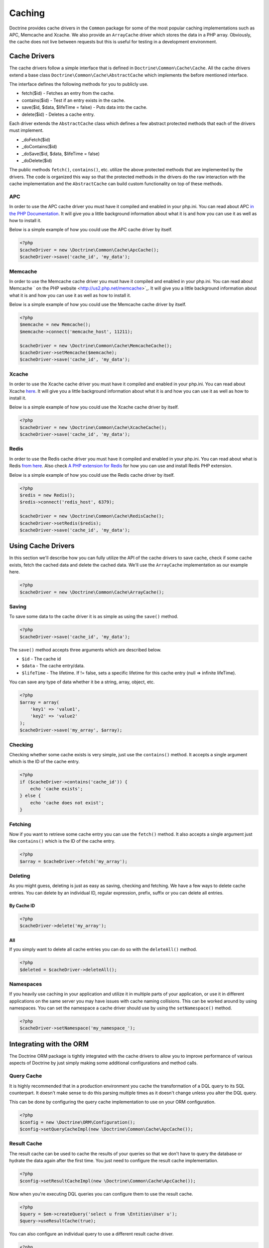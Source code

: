 Caching
=======

Doctrine provides cache drivers in the ``Common`` package for some
of the most popular caching implementations such as APC, Memcache
and Xcache. We also provide an ``ArrayCache`` driver which stores
the data in a PHP array. Obviously, the cache does not live between
requests but this is useful for testing in a development
environment.

Cache Drivers
-------------

The cache drivers follow a simple interface that is defined in
``Doctrine\Common\Cache\Cache``. All the cache drivers extend a
base class ``Doctrine\Common\Cache\AbstractCache`` which implements
the before mentioned interface.

The interface defines the following methods for you to publicly
use.


-  fetch($id) - Fetches an entry from the cache.
-  contains($id) - Test if an entry exists in the cache.
-  save($id, $data, $lifeTime = false) - Puts data into the cache.
-  delete($id) - Deletes a cache entry.

Each driver extends the ``AbstractCache`` class which defines a few
abstract protected methods that each of the drivers must
implement.


-  \_doFetch($id)
-  \_doContains($id)
-  \_doSave($id, $data, $lifeTime = false)
-  \_doDelete($id)

The public methods ``fetch()``, ``contains()``, etc. utilize the
above protected methods that are implemented by the drivers. The
code is organized this way so that the protected methods in the
drivers do the raw interaction with the cache implementation and
the ``AbstractCache`` can build custom functionality on top of
these methods.

APC
~~~

In order to use the APC cache driver you must have it compiled and
enabled in your php.ini. You can read about APC
`in the PHP Documentation <http://us2.php.net/apc>`_. It will give
you a little background information about what it is and how you
can use it as well as how to install it.

Below is a simple example of how you could use the APC cache driver
by itself.

.. code-block:: php

    <?php
    $cacheDriver = new \Doctrine\Common\Cache\ApcCache();
    $cacheDriver->save('cache_id', 'my_data');

Memcache
~~~~~~~~

In order to use the Memcache cache driver you must have it compiled
and enabled in your php.ini. You can read about Memcache
` on the PHP website <http://us2.php.net/memcache>`_. It will
give you a little background information about what it is and how
you can use it as well as how to install it.

Below is a simple example of how you could use the Memcache cache
driver by itself.

.. code-block:: php

    <?php
    $memcache = new Memcache();
    $memcache->connect('memcache_host', 11211);
    
    $cacheDriver = new \Doctrine\Common\Cache\MemcacheCache();
    $cacheDriver->setMemcache($memcache);
    $cacheDriver->save('cache_id', 'my_data');

Xcache
~~~~~~

In order to use the Xcache cache driver you must have it compiled
and enabled in your php.ini. You can read about Xcache
`here <http://xcache.lighttpd.net/>`_. It will give you a little
background information about what it is and how you can use it as
well as how to install it.

Below is a simple example of how you could use the Xcache cache
driver by itself.

.. code-block:: php

    <?php
    $cacheDriver = new \Doctrine\Common\Cache\XcacheCache();
    $cacheDriver->save('cache_id', 'my_data');

Redis
~~~~~

In order to use the Redis cache driver you must have it compiled
and enabled in your php.ini. You can read about what is Redis
`from here <http://redis.io/>`_. Also check
`A PHP extension for Redis <https://github.com/nicolasff/phpredis/>`_ for how you can use
and install Redis PHP extension.

Below is a simple example of how you could use the Redis cache
driver by itself.

.. code-block:: php

    <?php
    $redis = new Redis();
    $redis->connect('redis_host', 6379);

    $cacheDriver = new \Doctrine\Common\Cache\RedisCache();
    $cacheDriver->setRedis($redis);
    $cacheDriver->save('cache_id', 'my_data');

Using Cache Drivers
-------------------

In this section we'll describe how you can fully utilize the API of
the cache drivers to save cache, check if some cache exists, fetch
the cached data and delete the cached data. We'll use the
``ArrayCache`` implementation as our example here.

.. code-block:: php

    <?php
    $cacheDriver = new \Doctrine\Common\Cache\ArrayCache();

Saving
~~~~~~

To save some data to the cache driver it is as simple as using the
``save()`` method.

.. code-block:: php

    <?php
    $cacheDriver->save('cache_id', 'my_data');

The ``save()`` method accepts three arguments which are described
below.


-  ``$id`` - The cache id
-  ``$data`` - The cache entry/data.
-  ``$lifeTime`` - The lifetime. If != false, sets a specific
   lifetime for this cache entry (null => infinite lifeTime).

You can save any type of data whether it be a string, array,
object, etc.

.. code-block:: php

    <?php
    $array = array(
        'key1' => 'value1',
        'key2' => 'value2'
    );
    $cacheDriver->save('my_array', $array);

Checking
~~~~~~~~

Checking whether some cache exists is very simple, just use the
``contains()`` method. It accepts a single argument which is the ID
of the cache entry.

.. code-block:: php

    <?php
    if ($cacheDriver->contains('cache_id')) {
        echo 'cache exists';
    } else {
        echo 'cache does not exist';
    }

Fetching
~~~~~~~~

Now if you want to retrieve some cache entry you can use the
``fetch()`` method. It also accepts a single argument just like
``contains()`` which is the ID of the cache entry.

.. code-block:: php

    <?php
    $array = $cacheDriver->fetch('my_array');

Deleting
~~~~~~~~

As you might guess, deleting is just as easy as saving, checking
and fetching. We have a few ways to delete cache entries. You can
delete by an individual ID, regular expression, prefix, suffix or
you can delete all entries.

By Cache ID
^^^^^^^^^^^

.. code-block:: php

    <?php
    $cacheDriver->delete('my_array');

All
^^^

If you simply want to delete all cache entries you can do so with
the ``deleteAll()`` method.

.. code-block:: php

    <?php
    $deleted = $cacheDriver->deleteAll();

Namespaces
~~~~~~~~~~

If you heavily use caching in your application and utilize it in
multiple parts of your application, or use it in different
applications on the same server you may have issues with cache
naming collisions. This can be worked around by using namespaces.
You can set the namespace a cache driver should use by using the
``setNamespace()`` method.

.. code-block:: php

    <?php
    $cacheDriver->setNamespace('my_namespace_');

Integrating with the ORM
------------------------

The Doctrine ORM package is tightly integrated with the cache
drivers to allow you to improve performance of various aspects of
Doctrine by just simply making some additional configurations and
method calls.

Query Cache
~~~~~~~~~~~

It is highly recommended that in a production environment you cache
the transformation of a DQL query to its SQL counterpart. It
doesn't make sense to do this parsing multiple times as it doesn't
change unless you alter the DQL query.

This can be done by configuring the query cache implementation to
use on your ORM configuration.

.. code-block:: php

    <?php
    $config = new \Doctrine\ORM\Configuration();
    $config->setQueryCacheImpl(new \Doctrine\Common\Cache\ApcCache());

Result Cache
~~~~~~~~~~~~

The result cache can be used to cache the results of your queries
so that we don't have to query the database or hydrate the data
again after the first time. You just need to configure the result
cache implementation.

.. code-block:: php

    <?php
    $config->setResultCacheImpl(new \Doctrine\Common\Cache\ApcCache());

Now when you're executing DQL queries you can configure them to use
the result cache.

.. code-block:: php

    <?php
    $query = $em->createQuery('select u from \Entities\User u');
    $query->useResultCache(true);

You can also configure an individual query to use a different
result cache driver.

.. code-block:: php

    <?php
    $query->setResultCacheDriver(new \Doctrine\Common\Cache\ApcCache());

.. note::

    Setting the result cache driver on the query will
    automatically enable the result cache for the query. If you want to
    disable it pass false to ``useResultCache()``.

    ::

        <?php
        $query->useResultCache(false);


If you want to set the time the cache has to live you can use the
``setResultCacheLifetime()`` method.

.. code-block:: php

    <?php
    $query->setResultCacheLifetime(3600);

The ID used to store the result set cache is a hash which is
automatically generated for you if you don't set a custom ID
yourself with the ``setResultCacheId()`` method.

.. code-block:: php

    <?php
    $query->setResultCacheId('my_custom_id');

You can also set the lifetime and cache ID by passing the values as
the second and third argument to ``useResultCache()``.

.. code-block:: php

    <?php
    $query->useResultCache(true, 3600, 'my_custom_id');

Metadata Cache
~~~~~~~~~~~~~~

Your class metadata can be parsed from a few different sources like
YAML, XML, Annotations, etc. Instead of parsing this information on
each request we should cache it using one of the cache drivers.

Just like the query and result cache we need to configure it
first.

.. code-block:: php

    <?php
    $config->setMetadataCacheImpl(new \Doctrine\Common\Cache\ApcCache());

Now the metadata information will only be parsed once and stored in
the cache driver.

Clearing the Cache
------------------

We've already shown you previously how you can use the API of the
cache drivers to manually delete cache entries. For your
convenience we offer a command line task for you to help you with
clearing the query, result and metadata cache.

From the Doctrine command line you can run the following command.

.. code-block:: php

    $ ./doctrine clear-cache

Running this task with no arguments will clear all the cache for
all the configured drivers. If you want to be more specific about
what you clear you can use the following options.

To clear the query cache use the ``--query`` option.

.. code-block:: php

    $ ./doctrine clear-cache --query

To clear the metadata cache use the ``--metadata`` option.

.. code-block:: php

    $ ./doctrine clear-cache --metadata

To clear the result cache use the ``--result`` option.

.. code-block:: php

    $ ./doctrine clear-cache --result

When you use the ``--result`` option you can use some other options
to be more specific about what queries result sets you want to
clear.

Just like the API of the cache drivers you can clear based on an
ID, regular expression, prefix or suffix.

.. code-block:: php

    $ ./doctrine clear-cache --result --id=cache_id

Or if you want to clear based on a regular expressions.

.. code-block:: php

    $ ./doctrine clear-cache --result --regex=users_.*

Or with a prefix.

.. code-block:: php

    $ ./doctrine clear-cache --result --prefix=users_

And finally with a suffix.

.. code-block:: php

    $ ./doctrine clear-cache --result --suffix=_my_account

.. note::

    Using the ``--id``, ``--regex``, etc. options with the
    ``--query`` and ``--metadata`` are not allowed as it is not
    necessary to be specific about what you clear. You only ever need
    to completely clear the cache to remove stale entries.


Cache Slams
-----------

Something to be careful of when utilizing the cache drivers is
cache slams. If you have a heavily trafficked website with some
code that checks for the existence of a cache record and if it does
not exist it generates the information and saves it to the cache.
Now if 100 requests were issued all at the same time and each one
sees the cache does not exist and they all try and insert the same
cache entry it could lock up APC, Xcache, etc. and cause problems.
Ways exist to work around this, like pre-populating your cache and
not letting your users requests populate the cache.

You can read more about cache slams
`in this blog post <http://notmysock.org/blog/php/user-cache-timebomb.html>`_.



